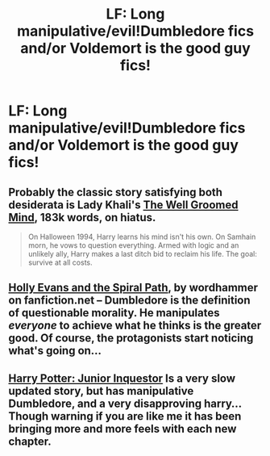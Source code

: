 #+TITLE: LF: Long manipulative/evil!Dumbledore fics and/or Voldemort is the good guy fics!

* LF: Long manipulative/evil!Dumbledore fics and/or Voldemort is the good guy fics!
:PROPERTIES:
:Score: 1
:DateUnix: 1407779291.0
:DateShort: 2014-Aug-11
:FlairText: Request
:END:

** Probably the classic story satisfying both desiderata is Lady Khali's [[https://www.fanfiction.net/s/8163784/1/The-Well-Groomed-Mind][The Well Groomed Mind]], 183k words, on hiatus.

#+begin_quote
  On Halloween 1994, Harry learns his mind isn't his own. On Samhain morn, he vows to question everything. Armed with logic and an unlikely ally, Harry makes a last ditch bid to reclaim his life. The goal: survive at all costs.
#+end_quote
:PROPERTIES:
:Author: truncation_error
:Score: 2
:DateUnix: 1407782272.0
:DateShort: 2014-Aug-11
:END:


** [[https://www.fanfiction.net/s/4916690/1/Holly-Evans-and-the-Spiral-Path][Holly Evans and the Spiral Path]], by wordhammer on fanfiction.net -- Dumbledore is the definition of questionable morality. He manipulates /everyone/ to achieve what he thinks is the greater good. Of course, the protagonists start noticing what's going on...
:PROPERTIES:
:Author: poor_and_obscure
:Score: 2
:DateUnix: 1407811371.0
:DateShort: 2014-Aug-12
:END:


** [[https://www.fanfiction.net/s/8914586/1/Harry-Potter-Junior-Inquisitor][Harry Potter: Junior Inquestor]] Is a very slow updated story, but has manipulative Dumbledore, and a very disapproving harry...Though warning if you are like me it has been bringing more and more feels with each new chapter.
:PROPERTIES:
:Author: BadWolf100
:Score: 1
:DateUnix: 1407900627.0
:DateShort: 2014-Aug-13
:END:
